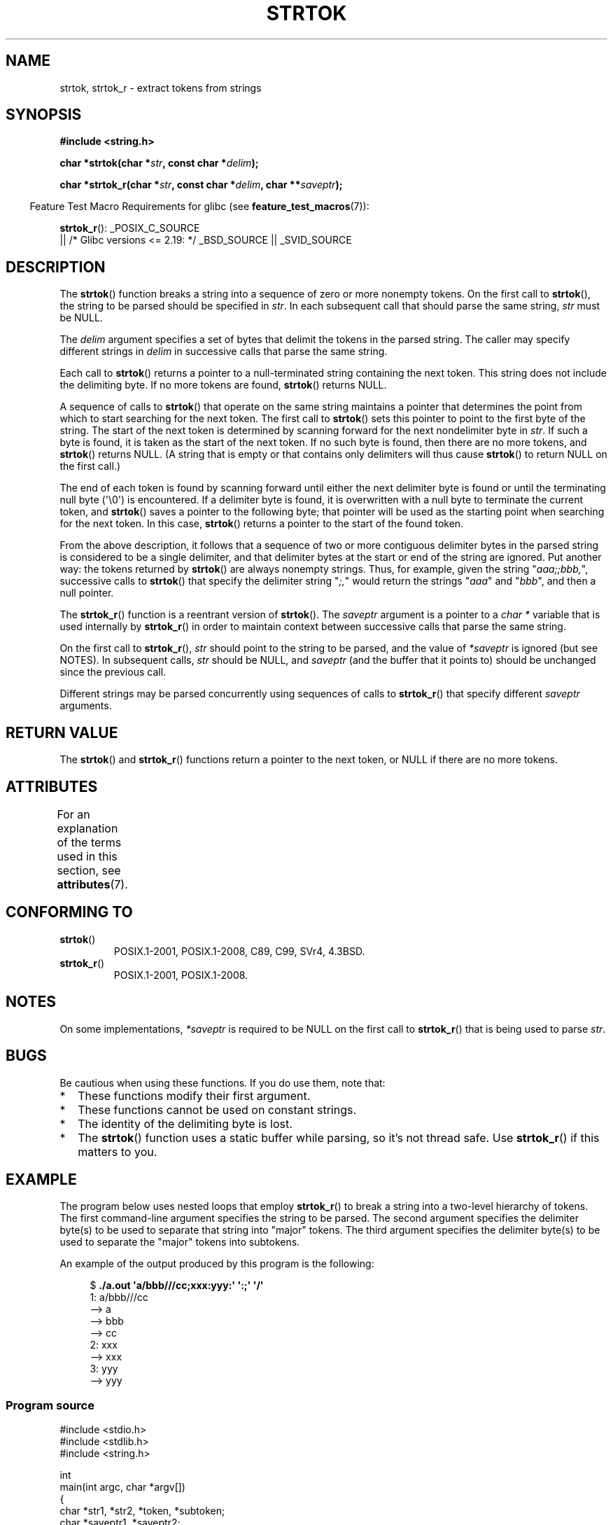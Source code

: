 .\" Copyright (C) 2005, 2013 Michael Kerrisk <mtk.manpages@gmail.com>
.\" a few fragments from an earlier (1996) version by
.\" Andries Brouwer (aeb@cwi.nl) remain.
.\"
.\" %%%LICENSE_START(VERBATIM)
.\" Permission is granted to make and distribute verbatim copies of this
.\" manual provided the copyright notice and this permission notice are
.\" preserved on all copies.
.\"
.\" Permission is granted to copy and distribute modified versions of this
.\" manual under the conditions for verbatim copying, provided that the
.\" entire resulting derived work is distributed under the terms of a
.\" permission notice identical to this one.
.\"
.\" Since the Linux kernel and libraries are constantly changing, this
.\" manual page may be incorrect or out-of-date.  The author(s) assume no
.\" responsibility for errors or omissions, or for damages resulting from
.\" the use of the information contained herein.  The author(s) may not
.\" have taken the same level of care in the production of this manual,
.\" which is licensed free of charge, as they might when working
.\" professionally.
.\"
.\" Formatted or processed versions of this manual, if unaccompanied by
.\" the source, must acknowledge the copyright and authors of this work.
.\" %%%LICENSE_END
.\"
.\" Rewritten old page, 960210, aeb@cwi.nl
.\" Updated, added strtok_r. 2000-02-13 Nicolás Lichtmaier <nick@debian.org>
.\" 2005-11-17, mtk: Substantial parts rewritten
.\" 2013-05-19, mtk: added much further detail on the operation of strtok()
.\"
.TH STRTOK 3  2019-10-10 "GNU" "Linux Programmer's Manual"
.SH NAME
strtok, strtok_r \- extract tokens from strings
.SH SYNOPSIS
.nf
.B #include <string.h>
.PP
.BI "char *strtok(char *" str ", const char *" delim );
.PP
.BI "char *strtok_r(char *" str ", const char *" delim ", char **" saveptr );
.fi
.PP
.in -4n
Feature Test Macro Requirements for glibc (see
.BR feature_test_macros (7)):
.in
.PP
.ad l
.BR strtok_r ():
_POSIX_C_SOURCE
    || /* Glibc versions <= 2.19: */ _BSD_SOURCE || _SVID_SOURCE
.ad b
.SH DESCRIPTION
The
.BR strtok ()
function breaks a string into a sequence of zero or more nonempty tokens.
On the first call to
.BR strtok (),
the string to be parsed should be
specified in
.IR str .
In each subsequent call that should parse the same string,
.I str
must be NULL.
.PP
The
.I delim
argument specifies a set of bytes that
delimit the tokens in the parsed string.
The caller may specify different strings in
.I delim
in successive
calls that parse the same string.
.PP
Each call to
.BR strtok ()
returns a pointer to a
null-terminated string containing the next token.
This string does not include the delimiting byte.
If no more tokens are found,
.BR strtok ()
returns NULL.
.PP
A sequence of calls to
.BR strtok ()
that operate on the same string maintains a pointer
that determines the point from which to start searching for the next token.
The first call to
.BR strtok ()
sets this pointer to point to the first byte of the string.
The start of the next token is determined by scanning forward
for the next nondelimiter byte in
.IR str .
If such a byte is found, it is taken as the start of the next token.
If no such byte is found,
then there are no more tokens, and
.BR strtok ()
returns NULL.
(A string that is empty or that contains only delimiters
will thus cause
.BR strtok ()
to return NULL on the first call.)
.PP
The end of each token is found by scanning forward until either
the next delimiter byte is found or until the
terminating null byte (\(aq\e0\(aq) is encountered.
If a delimiter byte is found, it is overwritten with
a null byte to terminate the current token, and
.BR strtok ()
saves a pointer to the following byte;
that pointer will be used as the starting point
when searching for the next token.
In this case,
.BR strtok ()
returns a pointer to the start of the found token.
.PP
From the above description,
it follows that a sequence of two or more contiguous delimiter bytes in
the parsed string is considered to be a single delimiter, and that
delimiter bytes at the start or end of the string are ignored.
Put another way: the tokens returned by
.BR strtok ()
are always nonempty strings.
Thus, for example, given the string "\fIaaa;;bbb,\fP",
successive calls to
.BR strtok ()
that specify the delimiter string "\fI;,\fP"
would return the strings "\fIaaa\fP" and "\fIbbb\fP",
and then a null pointer.
.PP
The
.BR strtok_r ()
function is a reentrant version of
.BR strtok ().
The
.I saveptr
argument is a pointer to a
.IR "char\ *"
variable that is used internally by
.BR strtok_r ()
in order to maintain context between successive calls that parse the
same string.
.PP
On the first call to
.BR strtok_r (),
.I str
should point to the string to be parsed, and the value of
.I *saveptr
is ignored (but see NOTES).
In subsequent calls,
.I str
should be NULL, and
.I saveptr
(and the buffer that it points to)
should be unchanged since the previous call.
.PP
Different strings may be parsed concurrently using sequences of calls to
.BR strtok_r ()
that specify different
.I saveptr
arguments.
.SH RETURN VALUE
The
.BR strtok ()
and
.BR strtok_r ()
functions return a pointer to
the next token, or NULL if there are no more tokens.
.SH ATTRIBUTES
For an explanation of the terms used in this section, see
.BR attributes (7).
.TS
allbox;
lb lb lb
l l l.
Interface	Attribute	Value
T{
.BR strtok ()
T}	Thread safety	MT-Unsafe race:strtok
T{
.BR strtok_r ()
T}	Thread safety	MT-Safe
.TE
.SH CONFORMING TO
.TP
.BR strtok ()
POSIX.1-2001, POSIX.1-2008, C89, C99, SVr4, 4.3BSD.
.TP
.BR strtok_r ()
POSIX.1-2001, POSIX.1-2008.
.SH NOTES
On some implementations,
.\" Tru64, according to its manual page
.I *saveptr
is required to be NULL on the first call to
.BR strtok_r ()
that is being used to parse
.IR str .
.SH BUGS
Be cautious when using these functions.
If you do use them, note that:
.IP * 2
These functions modify their first argument.
.IP *
These functions cannot be used on constant strings.
.IP *
The identity of the delimiting byte is lost.
.IP *
The
.BR strtok ()
function uses a static buffer while parsing, so it's not thread safe.
Use
.BR strtok_r ()
if this matters to you.
.SH EXAMPLE
The program below uses nested loops that employ
.BR strtok_r ()
to break a string into a two-level hierarchy of tokens.
The first command-line argument specifies the string to be parsed.
The second argument specifies the delimiter byte(s)
to be used to separate that string into "major" tokens.
The third argument specifies the delimiter byte(s)
to be used to separate the "major" tokens into subtokens.
.PP
An example of the output produced by this program is the following:
.PP
.in +4n
.EX
.RB "$" " ./a.out \(aqa/bbb///cc;xxx:yyy:\(aq \(aq:;\(aq \(aq/\(aq"
1: a/bbb///cc
         \-\-> a
         \-\-> bbb
         \-\-> cc
2: xxx
         \-\-> xxx
3: yyy
         \-\-> yyy
.EE
.in
.SS Program source
\&
.EX
#include <stdio.h>
#include <stdlib.h>
#include <string.h>

int
main(int argc, char *argv[])
{
    char *str1, *str2, *token, *subtoken;
    char *saveptr1, *saveptr2;
    int j;

    if (argc != 4) {
        fprintf(stderr, "Usage: %s string delim subdelim\en",
                argv[0]);
        exit(EXIT_FAILURE);
    }

    for (j = 1, str1 = argv[1]; ; j++, str1 = NULL) {
        token = strtok_r(str1, argv[2], &saveptr1);
        if (token == NULL)
            break;
        printf("%d: %s\en", j, token);

        for (str2 = token; ; str2 = NULL) {
            subtoken = strtok_r(str2, argv[3], &saveptr2);
            if (subtoken == NULL)
                break;
            printf("\t \-\-> %s\en", subtoken);
        }
    }

    exit(EXIT_SUCCESS);
}
.EE
.PP
Another example program using
.BR strtok ()
can be found in
.BR getaddrinfo_a (3).
.SH SEE ALSO
.BR index (3),
.BR memchr (3),
.BR rindex (3),
.BR strchr (3),
.BR string (3),
.BR strpbrk (3),
.BR strsep (3),
.BR strspn (3),
.BR strstr (3),
.BR wcstok (3)
